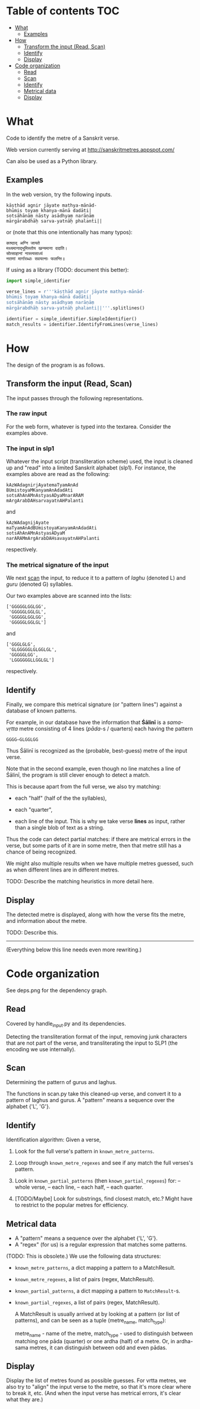 * Table of contents                                                     :TOC:
 - [[#what][What]]
     - [[#examples][Examples]]
 - [[#how][How]]
     - [[#transform-the-input-read-scan][Transform the input (Read, Scan)]]
     - [[#identify][Identify]]
     - [[#display][Display]]
 - [[#code-organization][Code organization]]
     - [[#read][Read]]
     - [[#scan][Scan]]
     - [[#identify][Identify]]
     - [[#metrical-data][Metrical data]]
     - [[#display][Display]]

* What

Code to identify the metre of a Sanskrit verse.

Web version currently serving at http://sanskritmetres.appspot.com/

Can also be used as a Python library.

** Examples

In the web version, try the following inputs.

#+BEGIN_EXAMPLE
kāṣṭhād agnir jāyate mathya-mānād-
bhūmis toyaṃ khanya-mānā dadāti|
sotsāhānāṃ nāsty asādhyaṃ narāṇāṃ
mārgārabdhāḥ sarva-yatnāḥ phalanti||
#+END_EXAMPLE

or (note that this one intentionally has many typos):

#+BEGIN_EXAMPLE
काष्ठाद् अग्नि जायते
मथ्यमानाद्भूमिस्तोय खन्यमाना ददाति।
सोत्साहानां नास्त्यसाध्यं
नराणां मार्गारब्धाः सवयत्नाः फलन्ति॥
#+END_EXAMPLE

If using as a library (TODO: document this better):

#+BEGIN_SRC python
import simple_identifier

verse_lines = r'''kāṣṭhād agnir jāyate mathya-mānād-
bhūmis toyaṃ khanya-mānā dadāti|
sotsāhānāṃ nāsty asādhyaṃ narāṇāṃ
mārgārabdhāḥ sarva-yatnāḥ phalanti||'''.splitlines()

identifier = simple_identifier.SimpleIdentifier()
match_results = identifier.IdentifyFromLines(verse_lines)
#+END_SRC

* How

The design of the program is as follows.

** Transform the input (Read, Scan)

   The input passes through the following representations.

*** The raw input

     For the web form, whatever is typed into the textarea. Consider the examples above.

*** The input in slp1

     Whatever the input script (transliteration scheme) used, the input is cleaned up and "read" into a limited Sanskrit alphabet (slp1). For instance, the examples above are read as the following:
     #+BEGIN_EXAMPLE
     kAzWAdagnirjAyatemaTyamAnAd
     BUmistoyaMKanyamAnAdadAti
     sotsAhAnAMnAstyasADyaMnarARAM
     mArgArabDAHsarvayatnAHPalanti
     #+END_EXAMPLE

     and

     #+BEGIN_EXAMPLE
     kAzWAdagnijAyate
     maTyamAnAdBUmistoyaKanyamAnAdadAti
     sotsAhAnAMnAstyasADyaM
     narARAMmArgArabDAHsavayatnAHPalanti
     #+END_EXAMPLE

     respectively.

*** The metrical signature of the input

     We next [[https://en.wikipedia.org/wiki/Scansion][scan]] the input, to reduce it to a pattern of /laghu/ (denoted L) and /guru/ (denoted G) syllables.

     Our two examples above are scanned into the lists:

     #+BEGIN_EXAMPLE
     ['GGGGGLGGLGG',
      'GGGGGLGGLGL',
      'GGGGGLGGLGG',
      'GGGGGLGGLGL']
     #+END_EXAMPLE

     and

     #+BEGIN_EXAMPLE
     ['GGGLGLG',
      'GLGGGGGLGLGGLGL',
      'GGGGGLGG',
      'LGGGGGGLLGGLGL']
     #+END_EXAMPLE

     respectively.

** Identify

   Finally, we compare this metrical signature (or "pattern lines") against a database of known patterns.

   For example, in our database have the information that *Śālinī* is a /sama-vṛtta/ metre consisting of 4 lines (/pāda/-s / quarters) each having the pattern

   #+BEGIN_EXAMPLE
   GGGG—GLGGLGG
   #+END_EXAMPLE

   Thus Śālinī is recognized as the (probable, best-guess) metre of the input verse.

   Note that in the second example, even though no line matches a line of Śālinī, the program is still clever enough to detect a match.

   This is because apart from the full verse, we also try matching:

   - each "half" (half of the the syllables),

   - each "quarter",

   - each line of the input. This is why we take verse *lines* as input, rather than a single blob of text as a string.

   Thus the code can detect partial matches: if there are metrical errors in the verse, but some parts of it are in some metre, then that metre still has a chance of being recognized.

   We might also multiple results when we have multiple metres guessed, such as when different lines are in different metres.

   TODO: Describe the matching heuristics in more detail here.

** Display

   The detected metre is displayed, along with how the verse fits the metre, and information about the metre.

   TODO: Describe this.

--------------------------------------------------------------------------------
(Everything below this line needs even more rewriting.)

* Code organization

See deps.png for the dependency graph.

** Read

Covered by handle_input.py and its dependencies.

Detecting the transliteration format of the input, removing junk characters that
are not part of the verse, and transliterating the input to SLP1 (the encoding
we use internally).

** Scan

Determining the pattern of gurus and laghus.

The functions in scan.py take this cleaned-up verse, and convert it to a pattern
of laghus and gurus. A "pattern" means a sequence over the alphabet {'L', 'G'}.

** Identify

   Identification algorithm: Given a verse,

        1. Look for the full verse's pattern in ~known_metre_patterns~.

        2. Loop through ~known_metre_regexes~ and see if any match the full
           verses's pattern.

        3. Look in ~known_partial_patterns~ (then ~known_partial_regexes~) for:
            -- whole verse,
            -- each line,
            -- each half,
            -- each quarter.

        4. [TODO/Maybe] Look for substrings, find closest match, etc.?
           Might have to restrict to the popular metres for efficiency.

** Metrical data

    * A "pattern" means a sequence over the alphabet {'L', 'G'}.
    * A "regex" (for us) is a regular expression that matches some patterns.

    (TODO: This is obsolete.)
    We use the following data structures:
    * ~known_metre_patterns~, a dict mapping a pattern to a MatchResult.
    * ~known_metre_regexes~, a list of pairs (regex, MatchResult).
    * ~known_partial_patterns~, a dict mapping a pattern to ~MatchResult~-s.
    * ~known_partial_regexes~, a list of pairs (regex, MatchResult).

     A MatchResult is usually arrived at by looking at a pattern (or list of
     patterns), and can be seen as a tuple (metre_name, match_type):

     metre_name - name of the metre,
     match_type - used to distinguish between matching one pāda (quarter) or one
                  ardha (half) of a metre. Or, in ardha-sama metres, it can
                  distinguish between odd and even pādas.

** Display

Display the list of metres found as possible guesses. For vrtta metres, we also
try to "align" the input verse to the metre, so that it's more clear where to
break it, etc. (And when the input verse has metrical errors, it's clear what
they are.)
